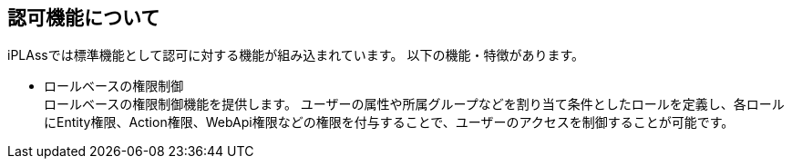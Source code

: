 == 認可機能について
iPLAssでは標準機能として認可に対する機能が組み込まれています。
以下の機能・特徴があります。

* ロールベースの権限制御 +
ロールベースの権限制御機能を提供します。
ユーザーの属性や所属グループなどを割り当て条件としたロールを定義し、各ロールにEntity権限、Action権限、WebApi権限などの権限を付与することで、ユーザーのアクセスを制御することが可能です。 +
